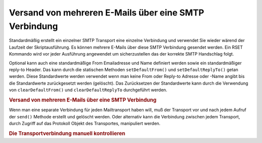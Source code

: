 .. _zend.mail.multiple-emails:

Versand von mehreren E-Mails über eine SMTP Verbindung
======================================================

Standardmäßig erstellt ein einzelner SMTP Transport eine einzelne Verbindung und verwendet Sie wieder wärend der
Laufzeit der Skriptausführung. Es können mehrere E-Mails über diese SMTP Verbindung gesendet werden. Ein RSET
Kommando wird vor jeder Ausführung angewendet um sicherzustellen das der korrekte SMTP Handschlag folgt.

Optional kann auch eine standardmäßige From Emailadresse und Name definiert werden sowie ein standardmäßiger
reply-to Header. Das kann durch die statischen Methoden ``setDefaultFrom()`` und ``setDefaultReplyTo()`` getan
werden. Diese Standardwerte werden verwendet wenn man keine From oder Reply-to Adresse oder -Name angibt bis die
Standardwerte zurückgesetzt werden (gelöscht). Das Zurücksetzen der Standardwerte kann durch die Verwendung von
``clearDefaultFrom()`` und ``clearDefaultReplyTo`` durchgeführt werden.

.. _zend.mail.multiple-emails.example-1:

.. rubric:: Versand von mehreren E-Mails über eine SMTP Verbindung

.. code-block:: php
   :linenos:

   // Transport erstellen
   $config = array('name' => 'sender.example.com');
   $transport = new Zend_Mail_Transport_Smtp('mail.example.com', $config);

   // Setzt From & Reply-To Adressen
   // und Namen für alle Emails die zu versenden sind
   Zend_Mail::setDefaultFrom('sender@example.com', 'John Doe');
   Zend_Mail::setDefaultReplyTo('replyto@example.com','Jane Doe');

   // Durch die Nachrichten gehen
   for ($i = 0; $i < 5; $i++) {
       $mail = new Zend_Mail();
       $mail->addTo('studio@example.com', 'Test');
       $mail->setFrom('studio@example.com', 'Test');
       $mail->setSubject(
           'Demonstration - mit einer SMTP Verbindung mehrfache E-Mails senden'
       );
       $mail->setBodyText('...Hier die Nachricht...');
       $mail->send($transport);
   }

   // Setzt die Standardwerte zurück
   Zend_Mail::clearDefaultFrom();
   Zend_Mail::clearDefaultReplyTo();

Wenn man eine separate Verbindung für jeden Mailtransport haben will, muß der Transport vor und nach jedem Aufruf
der ``send()`` Methode erstellt und gelöscht werden. Oder alternativ kann die Verbindung zwischen jedem Transport,
durch Zugriff auf das Protokoll Objekt des Transportes, manipuliert werden.

.. _zend.mail.multiple-emails.example-2:

.. rubric:: Die Transportverbindung manuell kontrollieren

.. code-block:: php
   :linenos:

   // Transport erstellen
   $transport = new Zend_Mail_Transport_Smtp();

   $protocol = new Zend_Mail_Protocol_Smtp('mail.example.com');
   $protocol->connect();
   $protocol->helo('mail.example.com');

   $transport->setConnection($protocol);

   // Durch die Nachrichten gehen
   for ($i = 0; $i < 5; $i++) {
       $mail = new Zend_Mail();
       $mail->addTo('studio@example.com', 'Test');
       $mail->setFrom('studio@example.com', 'Test');
       $mail->setSubject(
           'Demonstration - mit einer SMTP Verbindung mehrfache E-Mails senden'
       );
       $mail->setBodyText('...Hier die Nachricht...');

       // Die Verbindung manuell kontrollieren
       $protocol->rset();
       $mail->send($transport);
   }

   $protocol->quit();
   $protocol->disconnect();


